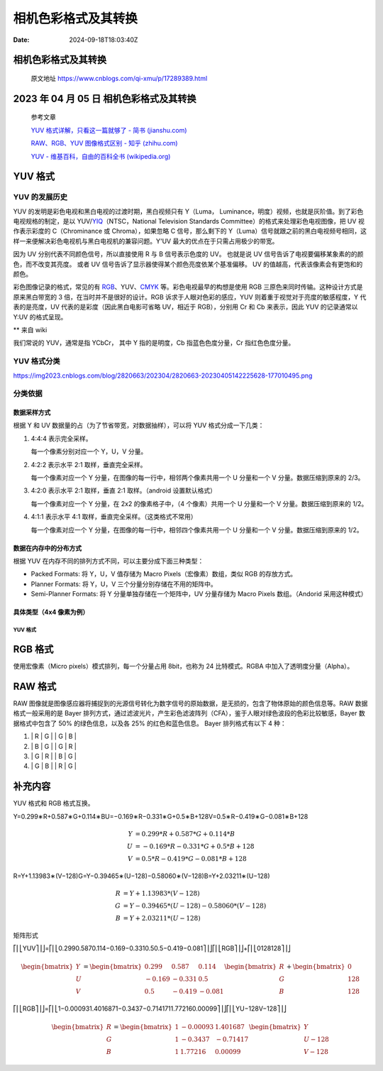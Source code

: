 ====================
相机色彩格式及其转换
====================

:Date: 2024-09-18T18:03:40Z

相机色彩格式及其转换
====================

   原文地址 https://www.cnblogs.com/qi-xmu/p/17289389.html

.. _2023-年-04-月-05-日-相机色彩格式及其转换:

2023 年 04 月 05 日 相机色彩格式及其转换
========================================

   参考文章

   `YUV 格式详解，只看这一篇就够了 - 简书
   (jianshu.com) <https://www.jianshu.com/p/538ee63f4c1c>`__

   `RAW、RGB、YUV 图像格式区别 - 知乎
   (zhihu.com) <https://zhuanlan.zhihu.com/p/559189793>`__

   `YUV - 维基百科，自由的百科全书
   (wikipedia.org) <https://zh.wikipedia.org/wiki/YUV>`__

YUV 格式
========

YUV 的发展历史
--------------

YUV 的发明是彩色电视和黑白电视的过渡时期，黑白视频只有 Y（Luma，
Luminance，明度）视频，也就是灰阶值。到了彩色电视规格的制定，是以
YUV/`YIQ <https://zh.wikipedia.org/wiki/YIQ>`__\ （NTSC，National
Television Standards Committee）的格式来处理彩色电视图像，把 UV
视作表示彩度的 C（Chrominance 或 Chroma），如果忽略 C 信号，那么剩下的
Y（Luma）信号就跟之前的黑白电视频号相同，这样一来便解决彩色电视机与黑白电视机的兼容问题。Y'UV
最大的优点在于只需占用极少的带宽。

因为 UV 分别代表不同颜色信号，所以直接使用 R 与 B 信号表示色度的 UV。
也就是说 UV 信号告诉了电视要偏移某象素的的颜色，而不改变其亮度。 或者 UV
信号告诉了显示器使得某个颜色亮度依某个基准偏移。 UV
的值越高，代表该像素会有更饱和的颜色。

彩色图像记录的格式，常见的有
`RGB <https://zh.wikipedia.org/wiki/RGB>`__\ 、YUV、\ `CMYK <https://zh.wikipedia.org/wiki/CMYK>`__
等。彩色电视最早的构想是使用 RGB
三原色来同时传输。这种设计方式是原来黑白带宽的 3
倍，在当时并不是很好的设计。RGB 诉求于人眼对色彩的感应，YUV
则着重于视觉对于亮度的敏感程度，Y 代表的是亮度，UV
代表的是彩度（因此黑白电影可省略 UV，相近于 RGB），分别用 Cr 和 Cb
来表示，因此 YUV 的记录通常以 Y:UV 的格式呈现。

\*\* 来自 wiki

我们常说的 YUV，通常是指 YCbCr， 其中 Y 指的是明度，Cb
指蓝色色度分量，Cr 指红色色度分量。

YUV 格式分类
------------

​\ |image1|\ https://img2023.cnblogs.com/blog/2820663/202304/2820663-20230405142225628-177010495.png

分类依据
--------

数据采样方式
~~~~~~~~~~~~

根据 Y 和 UV 数据量的占（为了节省带宽，对数据抽样），可以将 YUV
格式分成一下几类：

1. 4:4:4 表示完全采样。

   每一个像素分别对应一个 Y，U，V 分量。

2. 4:2:2 表示水平 2:1 取样，垂直完全采样。

   每一个像素对应一个 Y 分量，在图像的每一行中，相邻两个像素共用一个 U
   分量和一个 V 分量。数据压缩到原来的 2/3。

3. 4:2:0 表示水平 2:1 取样，垂直 2:1 取样。（android 设置默认格式）

   每一个像素对应一个 Y 分量，在 2x2 的像素格子中，（4 个像素）共用一个
   U 分量和一个 V 分量。数据压缩到原来的 1/2。

4. 4:1:1 表示水平 4:1 取样，垂直完全采样。（这类格式不常用）

   每一个像素对应一个 Y 分量，在图像的每一行中，相邻四个像素共用一个 U
   分量和一个 V 分量。数据压缩到原来的 1/2。

数据在内存中的分布方式
~~~~~~~~~~~~~~~~~~~~~~

根据 YUV 在内存不同的排列方式不同，可以主要分成下面三种类型：

-  Packed Formats: 将 Y，U，V 值存储为 Macro Pixels（宏像素）数组，类似
   RGB 的存放方式。
-  Planner Formats: 将 Y，U，V 三个分量分别存储在不用的矩阵中。
-  Semi-Planner Formats: 将 Y 分量单独存储在一个矩阵中，UV 分量存储为
   Macro Pixels 数组。（Andorid 采用这种模式）

具体类型（4x4 像素为例）
~~~~~~~~~~~~~~~~~~~~~~~~

.. _yuv-格式-1:

YUV 格式
^^^^^^^^

.. raw:: html

   <div><table><thead><tr><th>标题</th><th>类型</th><th>说明</th><th>采样</th></tr></thead><tbody><tr><td><a href="https://www.wolai.com/uvDy46Y7JynvKzASXziU6L" title="I420 YU12" target="_blank" rel="noopener nofollow">I420 YU12</a></td><td>Planner Formats</td><td>三个分量分开存储，按照 Y, U, V 顺序存放在内存中。</td><td>420</td></tr><tr><td><a href="https://www.wolai.com/4iAFpeZ6debQuNqbMWM5Y2" title="YV12" target="_blank" rel="noopener nofollow">YV12</a></td><td>Planner Formats</td><td>三个分量分开存储，按照 Y, V, U 顺序在存放内存中。</td><td>420</td></tr><tr><td><a href="https://www.wolai.com/wTaxWcM3e7GjWvbnFEzUpx" title="NV12" target="_blank" rel="noopener nofollow">NV12</a></td><td>Semi-Planner Formats</td><td>Y 分量单独存放，UV 分量交错存放，UV 在排列的时候，从 U 开始。</td><td>420</td></tr><tr><td><a href="https://www.wolai.com/wt644eAkC3i6op5bWfww9x" title="NV21" target="_blank" rel="noopener nofollow">NV21</a></td><td>Semi-Planner Formats</td><td>Y 分量单独存放，UV 分量交错存放，UV 在排列的时候，从 V 开始。（Android 默认格式）</td><td>420</td></tr><tr><td><a href="https://www.wolai.com/qP9bmfLkLpE3raNeqSfHhf" title="I422" target="_blank" rel="noopener nofollow">I422</a></td><td>Planner Formats</td><td>三个分量分开存储，按照 Y, U, V 顺序在存放内存中。</td><td>422</td></tr><tr><td><a href="https://www.wolai.com/9J7ijhF2bdfYfnsUMXZAno" title="YV16" target="_blank" rel="noopener nofollow">YV16</a></td><td>Planner Formats</td><td>三个分量分开存储，按照 Y, V, U 顺序在存放内存中。</td><td>422</td></tr><tr><td><a href="https://www.wolai.com/s8FQ7GLtKLGvYwDRWUe2oK" title="NV16" target="_blank" rel="noopener nofollow">NV16</a></td><td>Semi-Planner Formats</td><td>Y 分量单独存放，UV 分量交错存放，UV 在排列的时候，从 U 开始。</td><td>422</td></tr><tr><td><a href="https://www.wolai.com/rA4rRxteKTMT892tWNtinT" title="NV61" target="_blank" rel="noopener nofollow">NV61</a></td><td>Semi-Planner Formats</td><td>Y 分量单独存放，UV 分量交错存放，UV 在排列的时候，从 V 开始。</td><td>422</td></tr><tr><td><a href="https://www.wolai.com/hn23t4ahRwtbFLrNrQJRCo" title="YUVY" target="_blank" rel="noopener nofollow">YUVY</a></td><td>Packed Formats</td><td>在 Packed 内部，YUV 的排列顺序是 Y U V Y，两个 Y 共用一组 UV。</td><td>422</td></tr><tr><td><a href="https://www.wolai.com/aMSeXuFdr4DXiqJTDjosvf" title="VYUY" target="_blank" rel="noopener nofollow">VYUY</a></td><td>Packed Formats</td><td>在 Packed 内部，YUV 的排列顺序是 V Y U Y，两个 Y 共用一组 UV。</td><td>422</td></tr><tr><td><a href="https://www.wolai.com/cXKZzX6ffBqk1JTWURGBgu" title="UYVY" target="_blank" rel="noopener nofollow">UYVY</a></td><td>Packed Formats</td><td>在 Packed 内部，YUV 的排列顺序是 U Y V Y，两个 Y 共用一组 UV。</td><td>422</td></tr><tr><td><a href="https://www.wolai.com/pz2seaFRvCLe8jAPrPN2wx" title="I444" target="_blank" rel="noopener nofollow">I444</a></td><td>Planner Formats</td><td>三个分量分开存储，按照 Y, U, V 顺序存放在内存中。</td><td>444</td></tr><tr><td><a href="https://www.wolai.com/uk8FeRYgAzqTAS1RJfSmRd" title="YV24" target="_blank" rel="noopener nofollow">YV24</a></td><td>Planner Formats</td><td>三个分量分开存储，按照 Y, V, U 顺序在存放内存中。</td><td>444</td></tr><tr><td><a href="https://www.wolai.com/aXmaeFGRAFBzVQKyU1es1p" title="NV24" target="_blank" rel="noopener nofollow">NV24</a></td><td>Semi-Planner Formats</td><td>Y 分量单独存放，UV 分量交错存放，UV 在排列的时候，从 U 开始。</td><td>444</td></tr><tr><td><a href="https://www.wolai.com/fo99pkVeyXdj2TTxxW7Pko" title="NV42" target="_blank" rel="noopener nofollow">NV42</a></td><td>Semi-Planner Formats</td><td>Y 分量单独存放，UV 分量交错存放，UV 在排列的时候，从 V 开始。</td><td>444</td></tr><tr><td><a href="https://www.wolai.com/x54Y1nfE2WfNMGU8et3JPo" title="YUV444" target="_blank" rel="noopener nofollow">YUV444</a></td><td>Packed Formats</td><td>在 Packed 内部，YUV 的排列顺序是 Y U V，每一个像素对应一组 Y，U，V 分量。</td><td>444</td></tr></tbody></table></div>

RGB 格式
========

使用宏像素（Micro pixels）模式排列，每一个分量占用 8bit，也称为 24
比特模式。RGBA 中加入了透明度分量（Alpha）。

RAW 格式
========

RAW
图像就是图像感应器将捕捉到的光源信号转化为数字信号的原始数据，是无损的，包含了物体原始的颜色信息等。RAW
数据格式一般采用的是 Bayer
排列方式，通过滤波光片，产生彩色滤波阵列（CFA），鉴于人眼对绿色波段的色彩比较敏感，Bayer
数据格式中包含了 50% 的绿色信息，以及各 25% 的红色和蓝色信息。 Bayer
排列格式有以下 4 种：

1. \| R \| G \| \| G \| B \|
2. \| B \| G \| \| G \| R \|
3. \| G \| R \| \| B \| G \|
4. \| G \| B \| \| R \| G \|

补充内容
========

YUV 格式和 RGB 格式互换。

Y=0.299∗R+0.587∗G+0.114∗BU=−0.169∗R−0.331∗G+0.5∗B+128V=0.5∗R−0.419∗G−0.081∗B+128

.. math::


   \begin{array}{rll} Y &= 0.299 * R + 0.587 * G + 0.114 * B \\ U &= -0.169 * R - 0.331 * G + 0.5 * B + 128 \\ V &= 0.5 * R - 0.419 * G - 0.081 * B + 128 \end{array}

R=Y+1.13983∗(V−128)G=Y−0.39465∗(U−128)−0.58060∗(V−128)B=Y+2.03211∗(U−128)

.. math::


   \begin{array}{rll} R & = Y + 1.13983 * (V - 128) \\ G & = Y - 0.39465 * (U - 128) - 0.58060 * (V - 128) \\ B & = Y + 2.03211 * (U - 128) \end{array}

矩阵形式

⎡⎢⎣YUV⎤⎥⎦=⎡⎢⎣0.2990.5870.114−0.169−0.3310.50.5−0.419−0.081⎤⎥⎦⎡⎢⎣RGB⎤⎥⎦+⎡⎢⎣0128128⎤⎥⎦

.. math::


   \begin{bmatrix} Y \\ U \\ V \end{bmatrix} = \begin{bmatrix} 0.299 & 0.587 & 0.114 \\ -0.169 & -0.331 & 0.5 \\ 0.5 & -0.419 & -0.081 \end{bmatrix} \begin{bmatrix} R \\ G \\ B \end{bmatrix} + \begin{bmatrix} 0 \\ 128 \\ 128 \end{bmatrix}

⎡⎢⎣RGB⎤⎥⎦=⎡⎢⎣1−0.000931.4016871−0.3437−0.7141711.772160.00099⎤⎥⎦⎡⎢⎣YU−128V−128⎤⎥⎦

.. math::


   \begin{bmatrix} R \\ G \\ B \end{bmatrix} = \begin{bmatrix} 1 & -0.00093 & 1.401687 \\ 1 & -0.3437 & -0.71417 \\ 1 & 1.77216 & 0.00099 \end{bmatrix} \begin{bmatrix} Y \\ U - 128 \\ V - 128 \end{bmatrix}

.. |image1| image:: assets/1726653820637-20240918180340-bu7z547.png
